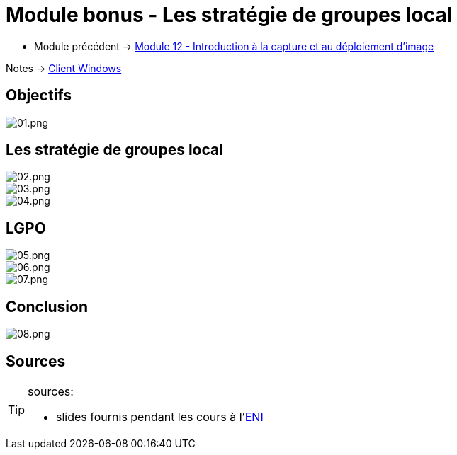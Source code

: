 = Module bonus - Les stratégie de groupes local
:navtitle: Stratégie de Groupes local

* Module précédent -> xref:tssr2023/module-02/client-windows/wds.adoc[Module 12 - Introduction à la capture et au déploiement d'image]

Notes -> xref:notes:eni-tssr:client-windows.adoc[Client Windows]

== Objectifs

image::tssr2023/module-02/client-windows/gpedit/01.png[01.png]

== Les stratégie de groupes local

image::tssr2023/module-02/client-windows/gpedit/02.png[02.png]
image::tssr2023/module-02/client-windows/gpedit/03.png[03.png]
image::tssr2023/module-02/client-windows/gpedit/04.png[04.png]

== LGPO

image::tssr2023/module-02/client-windows/gpedit/05.png[05.png]
image::tssr2023/module-02/client-windows/gpedit/06.png[06.png]
image::tssr2023/module-02/client-windows/gpedit/07.png[07.png]

== Conclusion

image::tssr2023/module-02/client-windows/gpedit/08.png[08.png]

== Sources

[TIP]
.sources:
====
* slides fournis pendant les cours à l'link:https://www.eni-ecole.fr/[ENI]
====
